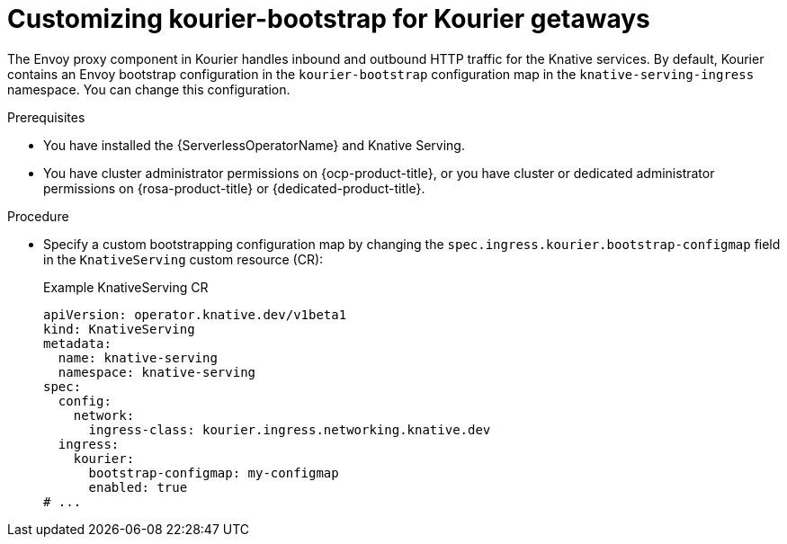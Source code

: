 :_content-type: PROCEDURE
[id="customizing-kourier-bootstrap-for-kourier-getaways_{context}"]
= Customizing kourier-bootstrap for Kourier getaways

The Envoy proxy component in Kourier handles inbound and outbound HTTP traffic for the Knative services. By default, Kourier contains an Envoy bootstrap configuration in the `kourier-bootstrap` configuration map in the `knative-serving-ingress` namespace. You can change this configuration.

.Prerequisites

* You have installed the {ServerlessOperatorName} and Knative Serving.
* You have cluster administrator permissions on {ocp-product-title}, or you have cluster or dedicated administrator permissions on {rosa-product-title} or {dedicated-product-title}.

.Procedure

* Specify a custom bootstrapping configuration map by changing the `spec.ingress.kourier.bootstrap-configmap` field in the `KnativeServing` custom resource (CR):
+
.Example KnativeServing CR
[source,yaml]
----
apiVersion: operator.knative.dev/v1beta1
kind: KnativeServing
metadata:
  name: knative-serving
  namespace: knative-serving
spec:
  config:
    network:
      ingress-class: kourier.ingress.networking.knative.dev
  ingress:
    kourier:
      bootstrap-configmap: my-configmap
      enabled: true
# ...
----

